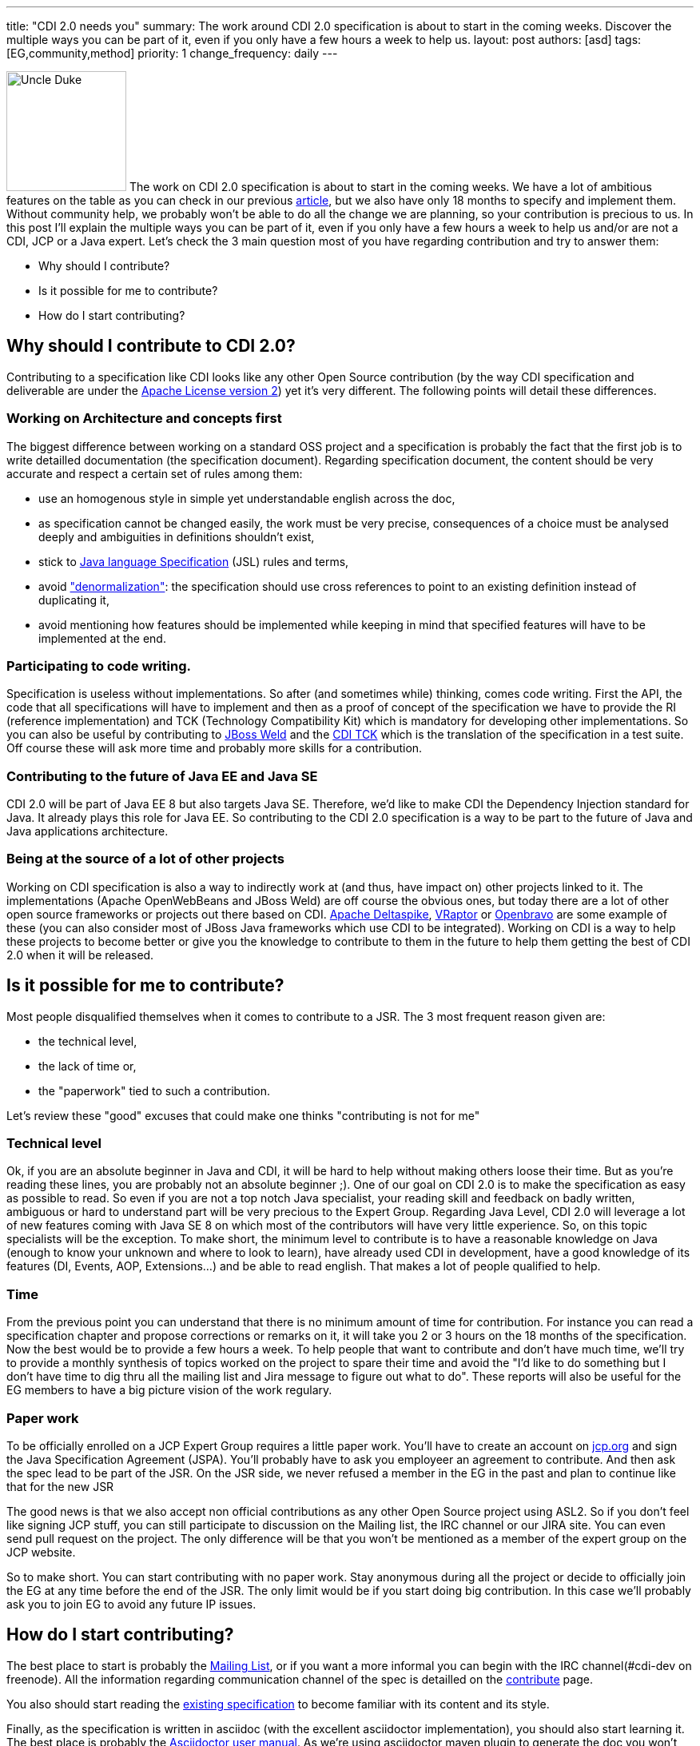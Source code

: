 ---
title: "CDI 2.0 needs you"
summary: The work around CDI 2.0 specification is about to start in the coming weeks. Discover the multiple ways you can be part of it, even if you only have a few hours a week to help us.
layout: post
authors: [asd]
tags: [EG,community,method]
priority: 1
change_frequency: daily
---

image:/images/UncleDuke.png[Uncle Duke,width=150,float="left"] The work on CDI 2.0 specification is about to start in the coming weeks. We have a lot of ambitious features on the table as you can check in our previous link:/news/2014/07/28/what-s-in-CDI-20-jsr-proposal/[article^], but we also have only 18 months to specify and implement them. Without community help, we probably won't be able to do all the change we are planning, so your contribution is precious to us. In this post I'll explain the multiple ways you can be part of it, even if you only have a few hours a week to help us and/or are not a CDI, JCP or a Java expert. Let's check the 3 main question most of you have regarding contribution and try to answer them:

* Why should I contribute?
* Is it possible for me to contribute?
* How do I start contributing?


== Why should I contribute to CDI 2.0?

Contributing to a specification like CDI looks like any other Open Source contribution (by the way CDI specification and deliverable are under the http://www.apache.org/licenses/LICENSE-2.0.html[Apache License version 2^]) yet it's very different. The following points will detail these differences.

=== Working on Architecture and concepts first

The biggest difference between working on a standard OSS project and a specification is probably the fact that the first job is to write detailled documentation (the specification document).
Regarding specification document, the content should be very accurate and respect a certain set of rules among them:

* use an homogenous style in simple yet understandable english across the doc,
* as specification cannot be changed easily, the work must be very precise, consequences of a choice must be analysed deeply and ambiguities in definitions shouldn't exist,
* stick to http://docs.oracle.com/javase/specs/jls/se8/html/index.html[Java language Specification^] (JSL) rules and terms,
* avoid http://en.wikipedia.org/wiki/Denormalization["denormalization"^]: the specification should use cross references to point to an existing definition instead of duplicating it,
* avoid mentioning how features should be implemented while keeping in mind that specified features will have to be implemented at the end.

=== Participating to code writing.

Specification is useless without implementations. So after (and sometimes while) thinking, comes code writing. First the API, the code that all specifications will have to implement and then as a proof of concept of the specification we have to provide the RI (reference implementation) and TCK (Technology Compatibility Kit) which is mandatory for developing other implementations. So you can also be useful by contributing to http://weld.cdi-spec.org/[JBoss Weld] and the https://github.com/cdi-spec/cdi-tck[CDI TCK] which is the translation of the specification in a test suite. Off course these will ask more time and probably more skills for a contribution.

=== Contributing to the future of Java EE and Java SE

CDI 2.0 will be part of Java EE 8 but also targets Java SE. Therefore, we'd like to make CDI the Dependency Injection standard for Java. It already plays this role for Java EE. So contributing to the CDI 2.0 specification is a way to be part to the future of Java and Java applications architecture.

=== Being at the source of a lot of other projects

Working on CDI specification is also a way to indirectly work at (and thus, have impact on) other projects linked to it. The implementations (Apache OpenWebBeans and JBoss Weld) are off course the obvious ones, but today there are a lot of other open source frameworks or projects out there based on CDI. http://deltaspike.apache.org/[Apache Deltaspike^], http://www.vraptor.org/[VRaptor^] or http://www.openbravo.com/[Openbravo^] are some example of these (you can also consider most of JBoss Java frameworks which use CDI to be integrated).
Working on CDI is a way to help these projects to become better or give you the knowledge to contribute to them in the future to help them getting the best of CDI 2.0 when it will be released.

== Is it possible for me to contribute?

Most people disqualified themselves when it comes to contribute to a JSR. The 3 most frequent reason given are:

* the technical level,
* the lack of time or,
* the "paperwork" tied to such a contribution.

Let's review these "good" excuses that could make one thinks "contributing is not for me"

=== Technical level

Ok, if you are an absolute beginner in Java and CDI, it will be hard to help without making others loose their time. But as you're reading these lines, you are probably not an absolute beginner ;). One of our goal on CDI 2.0 is to make the specification as easy as possible to read. So even if you are not a top notch Java specialist, your reading skill and feedback on badly written, ambiguous or hard to understand part will be very precious to the Expert Group.
Regarding Java Level, CDI 2.0 will leverage a lot of new features coming with Java SE 8 on which most of the contributors will have very little experience. So, on this topic specialists will be the exception.
To make short, the minimum level to contribute is to have a reasonable knowledge on Java (enough to know your unknown and where to look to learn), have already used CDI in development, have a good knowledge of its features (DI, Events, AOP, Extensions...) and be able to read english.
That makes a lot of people qualified to help.

=== Time

From the previous point you can understand that there is no minimum amount of time for contribution. For instance you can read a specification chapter and propose corrections or remarks on it, it will take you 2 or 3 hours on the 18 months of the specification. Now the best would be to provide a few hours a week. To help people that want to contribute and don't have much time, we'll try to provide a monthly synthesis of topics worked on the project to spare their time and avoid the "I'd like to do something but I don't have time to dig thru all the mailing list and Jira message to figure out what to do". These reports will also be useful for the EG members to have a big picture vision of the work regulary.

=== Paper work

To be officially enrolled on a JCP Expert Group requires a little paper work. You'll have to create an account on http://jcp.org[jcp.org^] and sign the Java Specification Agreement (JSPA). You'll probably have to ask you employeer an agreement to contribute. And then ask the spec lead to be part of the JSR. On the JSR side, we never refused a member in the EG in the past and plan to continue like that for the new JSR

The good news is that we also accept non official contributions as any other Open Source project using ASL2. So if you don't feel like signing JCP stuff, you can still participate to discussion on the Mailing list, the IRC channel or our JIRA site. You can even send pull request on the project. The only difference will be that you won't be mentioned as a member of the expert group on the JCP website.

So to make short. You can start contributing with no paper work. Stay anonymous during all the project or decide to officially join the EG at any time before the end of the JSR. The only limit would be if you start doing big contribution. In this case we'll probably ask you to join EG to avoid any future IP issues.

== How do I start contributing?

The best place to start is probably the https://lists.jboss.org/mailman/listinfo/cdi-dev[Mailing List^], or if you want a more informal you can begin with the IRC channel(#cdi-dev on freenode). All the information regarding communication channel of the spec is detailled on the link:/contribute[contribute] page.

You also should start reading the http://docs.jboss.org/cdi/spec/1.2/cdi-spec-1.2.pdf[existing specification^] to become familiar with its content and its style.

Finally, as the specification is written in asciidoc (with the excellent asciidoctor implementation), you should also start learning it. The best place is probably the http://asciidoctor.org/docs/user-manual/[Asciidoctor user manual^]. As we're using asciidoctor maven plugin to generate the doc you won't have to install asciidoc toolchain, only Maven. You'll also nedd a text editor with optionally plugins to help writing asciidoc. https://atom.io/[Atom editor] with asciidoc language and asciidoc preview plugins is a good solution, but there are plenty of others depending on your taste and current tools.

== What's next?

We are currently preparing the organization of the work around the specification. The goal is to be as efficient as possible regarding contribution. The Mailing List is the best place to stay tuned. In the meantime you can do "homework" with the existing material.


== Conclusion?

We are trying to make CDI 2.0 a very open specification to give to the community the possibility to contribute easily to this great project. We are thrilled to count you onboard for any contribution (big or small) you'll be able to do, making CDI 2.0 your specification.

